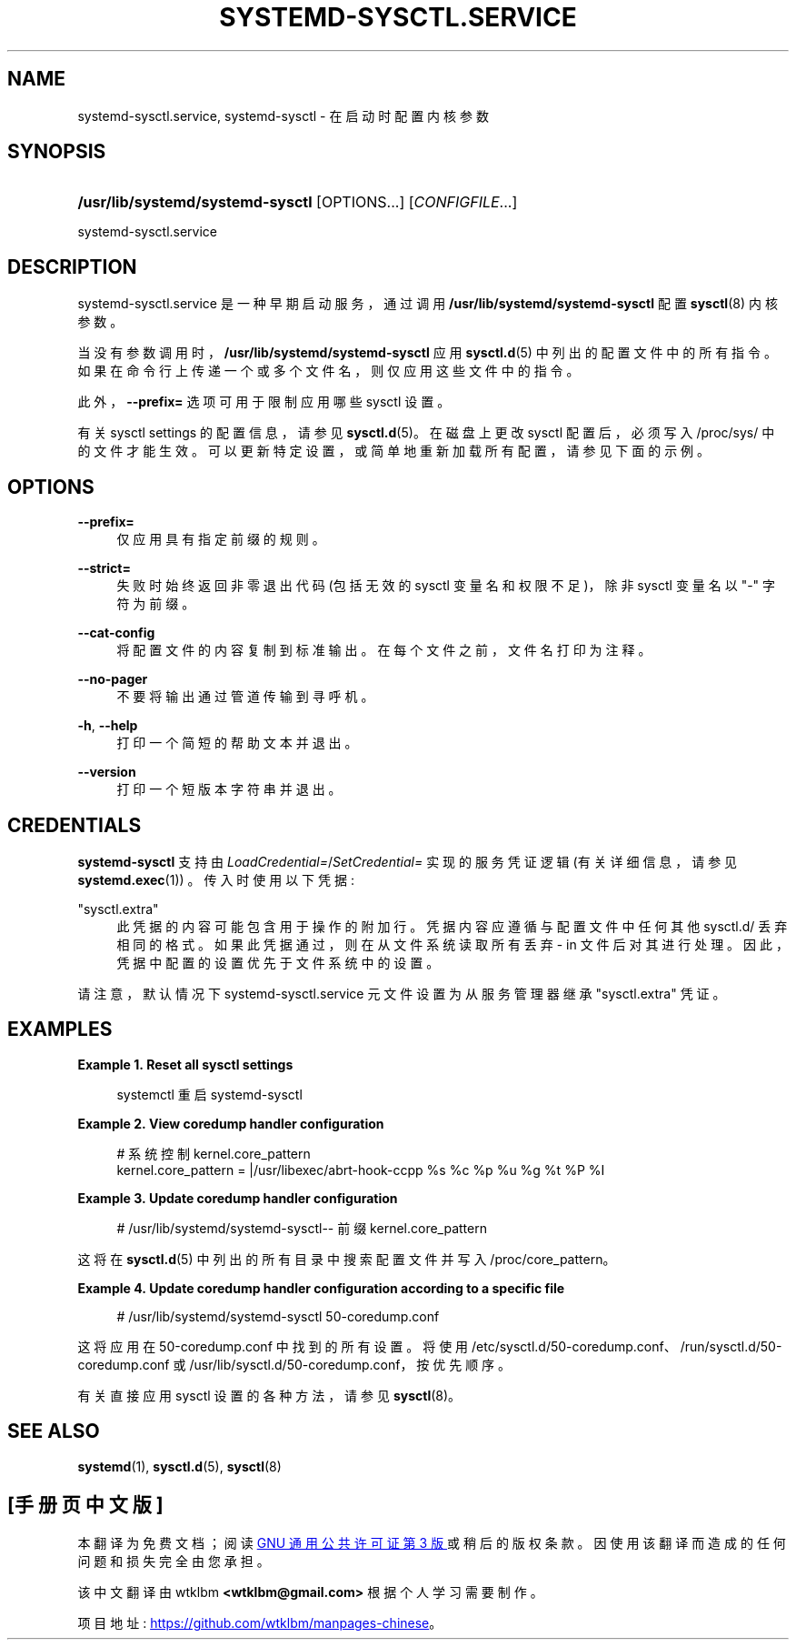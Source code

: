 .\" -*- coding: UTF-8 -*-
'\" t
.\"*******************************************************************
.\"
.\" This file was generated with po4a. Translate the source file.
.\"
.\"*******************************************************************
.TH SYSTEMD\-SYSCTL\&.SERVICE 8 "" "systemd 253" systemd\-sysctl.service
.ie  \n(.g .ds Aq \(aq
.el       .ds Aq '
.\" -----------------------------------------------------------------
.\" * Define some portability stuff
.\" -----------------------------------------------------------------
.\" ~~~~~~~~~~~~~~~~~~~~~~~~~~~~~~~~~~~~~~~~~~~~~~~~~~~~~~~~~~~~~~~~~
.\" http://bugs.debian.org/507673
.\" http://lists.gnu.org/archive/html/groff/2009-02/msg00013.html
.\" ~~~~~~~~~~~~~~~~~~~~~~~~~~~~~~~~~~~~~~~~~~~~~~~~~~~~~~~~~~~~~~~~~
.\" -----------------------------------------------------------------
.\" * set default formatting
.\" -----------------------------------------------------------------
.\" disable hyphenation
.nh
.\" disable justification (adjust text to left margin only)
.ad l
.\" -----------------------------------------------------------------
.\" * MAIN CONTENT STARTS HERE *
.\" -----------------------------------------------------------------
.SH NAME
systemd\-sysctl.service, systemd\-sysctl \- 在启动时配置内核参数
.SH SYNOPSIS
.HP \w'\fB/usr/lib/systemd/systemd\-sysctl\fR\ 'u
\fB/usr/lib/systemd/systemd\-sysctl\fP [OPTIONS...] [\fICONFIGFILE\fP...]
.PP
systemd\-sysctl\&.service
.SH DESCRIPTION
.PP
systemd\-sysctl\&.service 是一种早期启动服务，通过调用 \fB/usr/lib/systemd/systemd\-sysctl\fP\&
配置 \fBsysctl\fP(8) 内核参数。
.PP
当没有参数调用时，\fB/usr/lib/systemd/systemd\-sysctl\fP 应用 \fBsysctl.d\fP(5)\&
中列出的配置文件中的所有指令。如果在命令行上传递一个或多个文件名，则仅应用这些文件中的指令 \&。
.PP
此外，\fB\-\-prefix=\fP 选项可用于限制应用哪些 sysctl 设置 \&。
.PP
有关 sysctl settings\& 的配置信息，请参见 \fBsysctl.d\fP(5)。在磁盘上更改 sysctl 配置后，必须写入
/proc/sys/ 中的文件才能生效 \&。可以更新特定设置，或简单地重新加载所有配置，请参见下面的示例 \&。
.SH OPTIONS
.PP
\fB\-\-prefix=\fP
.RS 4
仅应用具有指定前缀 \& 的规则。
.RE
.PP
\fB\-\-strict=\fP
.RS 4
失败时始终返回非零退出代码 (包括无效的 sysctl 变量名和权限不足)，除非 sysctl 变量名以 "\-" 字符 \& 为前缀。
.RE
.PP
\fB\-\-cat\-config\fP
.RS 4
将配置文件的内容复制到标准输出 \&。在每个文件之前，文件名打印为注释 \&。
.RE
.PP
\fB\-\-no\-pager\fP
.RS 4
不要将输出通过管道传输到寻呼机 \&。
.RE
.PP
\fB\-h\fP, \fB\-\-help\fP
.RS 4
打印一个简短的帮助文本并退出 \&。
.RE
.PP
\fB\-\-version\fP
.RS 4
打印一个短版本字符串并退出 \&。
.RE
.SH CREDENTIALS
.PP
\fBsystemd\-sysctl\fP 支持由 \fILoadCredential=\fP/\fISetCredential=\fP 实现的服务凭证逻辑
(有关详细信息，请参见 \fBsystemd.exec\fP(1)) \&。传入时使用以下凭据:
.PP
"sysctl\&.extra"
.RS 4
此凭据的内容可能包含用于操作的附加行 \&。凭据内容应遵循与配置文件中任何其他 sysctl\&.d/ 丢弃相同的格式
\&。如果此凭据通过，则在从文件系统读取所有丢弃 \- in 文件后对其进行处理。因此，凭据中配置的设置优先于文件系统中的设置 \&。
.RE
.PP
请注意，默认情况下 systemd\-sysctl\&.service 元文件设置为从服务管理器继承 "sysctl\&.extra" 凭证 \&。
.SH EXAMPLES
.PP
\fBExample\ \&1.\ \&Reset all sysctl settings\fP
.sp
.if  n \{\
.RS 4
.\}
.nf
systemctl 重启 systemd\-sysctl
.fi
.if  n \{\
.RE
.\}
.PP
\fBExample\ \&2.\ \&View coredump handler configuration\fP
.sp
.if  n \{\
.RS 4
.\}
.nf
# 系统控制 kernel\&.core_pattern
kernel\&.core_pattern = |/usr/libexec/abrt\-hook\-ccpp %s %c %p %u %g %t %P %I
.fi
.if  n \{\
.RE
.\}
.PP
\fBExample\ \&3.\ \&Update coredump handler configuration\fP
.sp
.if  n \{\
.RS 4
.\}
.nf
# /usr/lib/systemd/systemd\-sysctl\-\- 前缀 kernel\&.core_pattern
.fi
.if  n \{\
.RE
.\}
.PP
这将在 \fBsysctl.d\fP(5) 中列出的所有目录中搜索配置文件并写入 /proc/core_pattern\&。
.PP
\fBExample\ \&4.\ \&Update coredump handler configuration according to a specific file\fP
.sp
.if  n \{\
.RS 4
.\}
.nf
# /usr/lib/systemd/systemd\-sysctl 50\-coredump\&.conf
.fi
.if  n \{\
.RE
.\}
.PP
这将应用在 50\-coredump\&.conf\& 中找到的所有设置。将使用
/etc/sysctl\&.d/50\-coredump\&.conf、/run/sysctl\&.d/50\-coredump\&.conf 或
/usr/lib/sysctl\&.d/50\-coredump\&.conf，按优先顺序 \&。
.PP
有关直接应用 sysctl 设置 \& 的各种方法，请参见 \fBsysctl\fP(8)。
.SH "SEE ALSO"
.PP
\fBsystemd\fP(1), \fBsysctl.d\fP(5), \fBsysctl\fP(8)
.PP
.SH [手册页中文版]
.PP
本翻译为免费文档；阅读
.UR https://www.gnu.org/licenses/gpl-3.0.html
GNU 通用公共许可证第 3 版
.UE
或稍后的版权条款。因使用该翻译而造成的任何问题和损失完全由您承担。
.PP
该中文翻译由 wtklbm
.B <wtklbm@gmail.com>
根据个人学习需要制作。
.PP
项目地址:
.UR \fBhttps://github.com/wtklbm/manpages-chinese\fR
.ME 。
